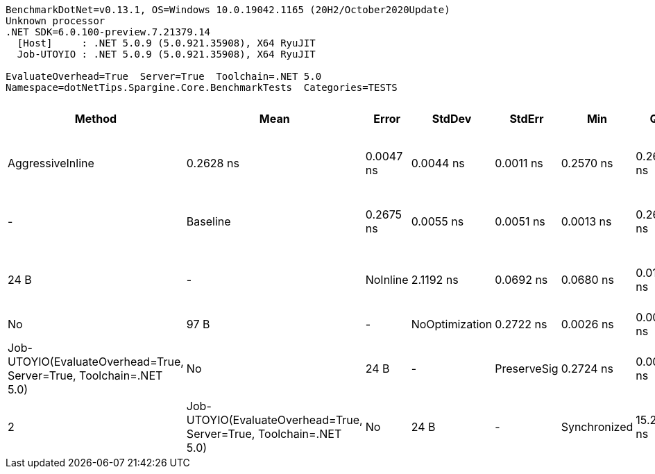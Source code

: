 ....
BenchmarkDotNet=v0.13.1, OS=Windows 10.0.19042.1165 (20H2/October2020Update)
Unknown processor
.NET SDK=6.0.100-preview.7.21379.14
  [Host]     : .NET 5.0.9 (5.0.921.35908), X64 RyuJIT
  Job-UTOYIO : .NET 5.0.9 (5.0.921.35908), X64 RyuJIT

EvaluateOverhead=True  Server=True  Toolchain=.NET 5.0  
Namespace=dotNetTips.Spargine.Core.BenchmarkTests  Categories=TESTS  
....
[options="header"]
|===
|            Method|        Mean|      Error|     StdDev|     StdErr|         Min|          Q1|      Median|          Q3|         Max|             Op/s|  CI99.9% Margin|  Iterations|  Kurtosis|  MValue|  Skewness|  Ratio|  RatioSD|    Welch(10%)/p-values|  Rank|                                                        LogicalGroup|  Baseline|  Code Size|  Allocated
|  AggressiveInline|   0.2628 ns|  0.0047 ns|  0.0044 ns|  0.0011 ns|   0.2570 ns|   0.2600 ns|   0.2616 ns|   0.2652 ns|   0.2705 ns|  3,805,379,723.9|       0.0047 ns|       15.00|     1.746|   2.000|    0.3713|   0.98|     0.02|    Same: 1.0000|1.0000|     1|  Job-UTOYIO(EvaluateOverhead=True, Server=True, Toolchain=.NET 5.0)|        No|       24 B|          -
|          Baseline|   0.2675 ns|  0.0055 ns|  0.0051 ns|  0.0013 ns|   0.2620 ns|   0.2637 ns|   0.2662 ns|   0.2696 ns|   0.2770 ns|  3,738,593,239.7|       0.0055 ns|       15.00|     1.983|   2.000|    0.7972|   1.00|     0.00|              Base: ?|?|     1|  Job-UTOYIO(EvaluateOverhead=True, Server=True, Toolchain=.NET 5.0)|       Yes|       24 B|          -
|          NoInline|   2.1192 ns|  0.0692 ns|  0.0680 ns|  0.0170 ns|   2.0285 ns|   2.0431 ns|   2.1229 ns|   2.1740 ns|   2.2083 ns|    471,884,111.6|       0.0692 ns|       16.00|     1.318|   2.857|   -0.0910|   7.92|     0.31|  Slower: 0.0000|1.0000|     3|  Job-UTOYIO(EvaluateOverhead=True, Server=True, Toolchain=.NET 5.0)|        No|       97 B|          -
|    NoOptimization|   0.2722 ns|  0.0026 ns|  0.0023 ns|  0.0006 ns|   0.2689 ns|   0.2707 ns|   0.2712 ns|   0.2740 ns|   0.2767 ns|  3,673,745,712.9|       0.0026 ns|       14.00|     1.909|   2.000|    0.5160|   1.02|     0.02|    Same: 1.0000|1.0000|     2|  Job-UTOYIO(EvaluateOverhead=True, Server=True, Toolchain=.NET 5.0)|        No|       24 B|          -
|       PreserveSig|   0.2724 ns|  0.0031 ns|  0.0029 ns|  0.0007 ns|   0.2657 ns|   0.2708 ns|   0.2724 ns|   0.2743 ns|   0.2779 ns|  3,671,121,901.6|       0.0031 ns|       15.00|     3.035|   2.000|   -0.3685|   1.02|     0.02|    Same: 1.0000|1.0000|     2|  Job-UTOYIO(EvaluateOverhead=True, Server=True, Toolchain=.NET 5.0)|        No|       24 B|          -
|      Synchronized|  15.2466 ns|  0.1343 ns|  0.1256 ns|  0.0324 ns|  14.9780 ns|  15.2169 ns|  15.2863 ns|  15.3215 ns|  15.3727 ns|     65,588,339.2|       0.1343 ns|       15.00|     2.737|   2.000|   -1.0945|  57.02|     1.35|  Slower: 0.0000|1.0000|     4|  Job-UTOYIO(EvaluateOverhead=True, Server=True, Toolchain=.NET 5.0)|        No|      213 B|          -
|===
